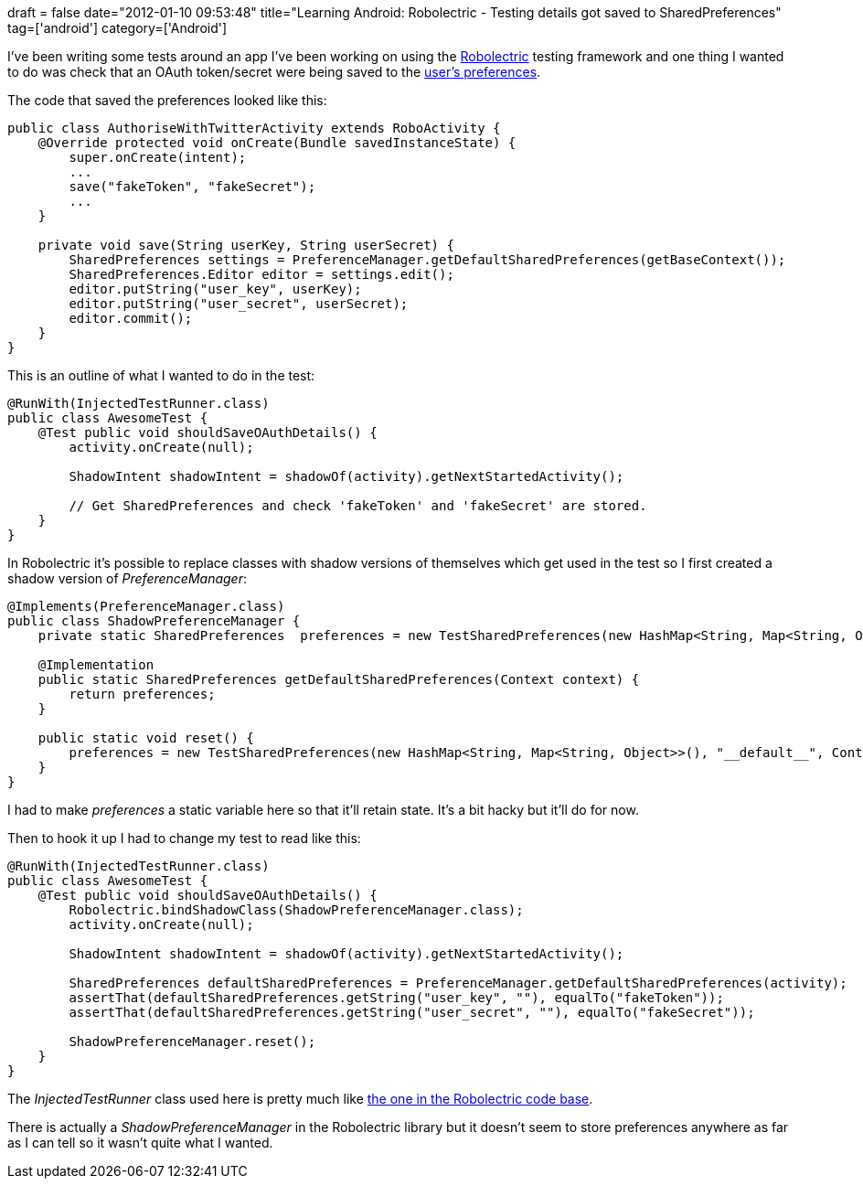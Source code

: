 +++
draft = false
date="2012-01-10 09:53:48"
title="Learning Android: Robolectric - Testing details got saved to SharedPreferences"
tag=['android']
category=['Android']
+++

I've been writing some tests around an app I've been working on using the http://pivotal.github.com/robolectric/[Robolectric] testing framework and one thing I wanted to do was check that an OAuth token/secret were being saved to the http://stackoverflow.com/questions/2614719/how-do-i-get-the-sharedpreferences-from-a-preferenceactivity-in-android[user's preferences].

The code that saved the preferences looked like this:

[source,java]
----

public class AuthoriseWithTwitterActivity extends RoboActivity {
    @Override protected void onCreate(Bundle savedInstanceState) {
        super.onCreate(intent);
        ...
        save("fakeToken", "fakeSecret");
        ...
    }

    private void save(String userKey, String userSecret) {
        SharedPreferences settings = PreferenceManager.getDefaultSharedPreferences(getBaseContext());
        SharedPreferences.Editor editor = settings.edit();
        editor.putString("user_key", userKey);
        editor.putString("user_secret", userSecret);
        editor.commit();
    }
}
----

This is an outline of what I wanted to do in the test:

[source,java]
----

@RunWith(InjectedTestRunner.class)
public class AwesomeTest {
    @Test public void shouldSaveOAuthDetails() {
        activity.onCreate(null);

        ShadowIntent shadowIntent = shadowOf(activity).getNextStartedActivity();

        // Get SharedPreferences and check 'fakeToken' and 'fakeSecret' are stored.
    }
}
----

In Robolectric it's possible to replace classes with shadow versions of themselves which get used in the test so I first created a shadow version of  +++<cite>+++PreferenceManager+++</cite>+++:

[source,java]
----

@Implements(PreferenceManager.class)
public class ShadowPreferenceManager {
    private static SharedPreferences  preferences = new TestSharedPreferences(new HashMap<String, Map<String, Object>>(), "__default__", Context.MODE_PRIVATE);

    @Implementation
    public static SharedPreferences getDefaultSharedPreferences(Context context) {
        return preferences;
    }

    public static void reset() {
        preferences = new TestSharedPreferences(new HashMap<String, Map<String, Object>>(), "__default__", Context.MODE_PRIVATE);
    }
}
----

I had to make +++<cite>+++preferences+++</cite>+++ a static variable here so that it'll retain state. It's a bit hacky but it'll do for now.

Then to hook it up I had to change my test to read like this:

[source,java]
----

@RunWith(InjectedTestRunner.class)
public class AwesomeTest {
    @Test public void shouldSaveOAuthDetails() {
        Robolectric.bindShadowClass(ShadowPreferenceManager.class);
        activity.onCreate(null);

        ShadowIntent shadowIntent = shadowOf(activity).getNextStartedActivity();

        SharedPreferences defaultSharedPreferences = PreferenceManager.getDefaultSharedPreferences(activity);
        assertThat(defaultSharedPreferences.getString("user_key", ""), equalTo("fakeToken"));
        assertThat(defaultSharedPreferences.getString("user_secret", ""), equalTo("fakeSecret"));

        ShadowPreferenceManager.reset();
    }
}
----

The +++<cite>+++InjectedTestRunner+++</cite>+++ class used here is pretty much like https://github.com/pivotal/RobolectricSample/blob/master/src/test/java/com/pivotallabs/injected/InjectedTestRunner.java[the one in the Robolectric code base].

There is actually a +++<cite>+++ShadowPreferenceManager+++</cite>+++ in the Robolectric library but it doesn't seem to store preferences anywhere as far as I can tell so it wasn't quite what I wanted.
